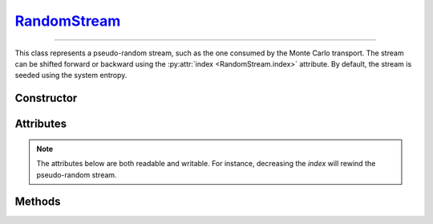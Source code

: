 .. _RandomStream:

`RandomStream`_
===============

----

This class represents a pseudo-random stream, such as the one consumed by the
Monte Carlo transport. The stream can be shifted forward or backward using the
:py:attr:`index <RandomStream.index>` attribute. By default, the stream is
seeded using the system entropy.


Constructor
-----------

.. py:class:: RandomStream(seed=None)

   The *seed* argument should be a 128-bit integer. If no *seed* is provided,
   a random value will be chosen using the system entropy.


Attributes
----------

.. note::

   The attributes below are both readable and writable. For instance, decreasing
   the *index* will rewind the pseudo-random stream.

.. py:attribute:: RandomStream.index
   :type: int

   The current index of the pseudo random stream.

.. py:attribute:: RandomStream.seed
   :type: int

   The initial seed of the pseudo random stream.

   .. note::

      Modifying the seed value resets the stream position (index) to
      :python:`0`. If a :python:`None` seed value is set, a random value will be
      selected from the system entropy.


Methods
-------

.. py:method:: RandomStream.normal(shape=None)

   Returns pseudo-random numbers that are distributed according to the Normal
   distribution. If the *shape* argument is not specified, the function will
   return a single :external:py:class:`float`. Otherwise, it will return a
   :external:py:class:`numpy.ndarray` of pseudo-random values with the specified
   shape.

.. py:method:: RandomStream.uniform01(shape=None)

   Returns pseudo-random numbers that are uniformly distributed over
   :math:`(0,1)`. As above, depending on the *shape* argument, the function will
   return a single :external:py:class:`float` or a
   :external:py:class:`numpy.ndarray`.


